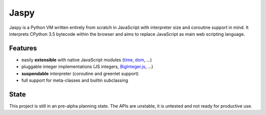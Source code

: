 Jaspy
=====
Jaspy is a Python VM written entirely from scratch in JavaScript with interpreter size
and coroutine support in mind. It interprets CPython 3.5 bytecode within the browser and
aims to replace JavaScript as main web scripting language.

Features
--------
- easily **extensible** with native JavaScript modules (time_, dom_, …)
- pluggable integer implementations (JS integers, BigInteger.js_, …)
- **suspendable** interpreter (coroutine and greenlet support)
- full support for meta-classes and builtin subclassing

.. _BigInteger.js: https://github.com/peterolson/BigInteger.js
.. _time: https://github.com/koehlma/jaspy/blob/master/modules/time.js
.. _dom: https://github.com/koehlma/jaspy/blob/master/modules/dom.js


State
-----
This project is still in an pre-alpha planning state. The APIs are unstable, it is
untested and not ready for productive use.
